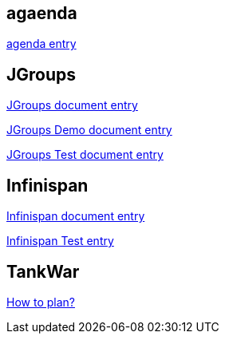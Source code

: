 agaenda
-------

link:agenda.asciidoc[agenda entry]


JGroups
-------

link:JGroups.asciidoc[JGroups document entry]

link:JGroups-Demo.asciidoc[JGroups Demo document entry]

link:JGroups-Test.asciidoc[JGroups Test document entry]


Infinispan
----------

link:Infinispan.asciidoc[Infinispan document entry]

link:infinispan-Test.asciidoc[Infinispan Test entry]


TankWar
-------

link:how_to_plan.asciidoc[How to plan?]

